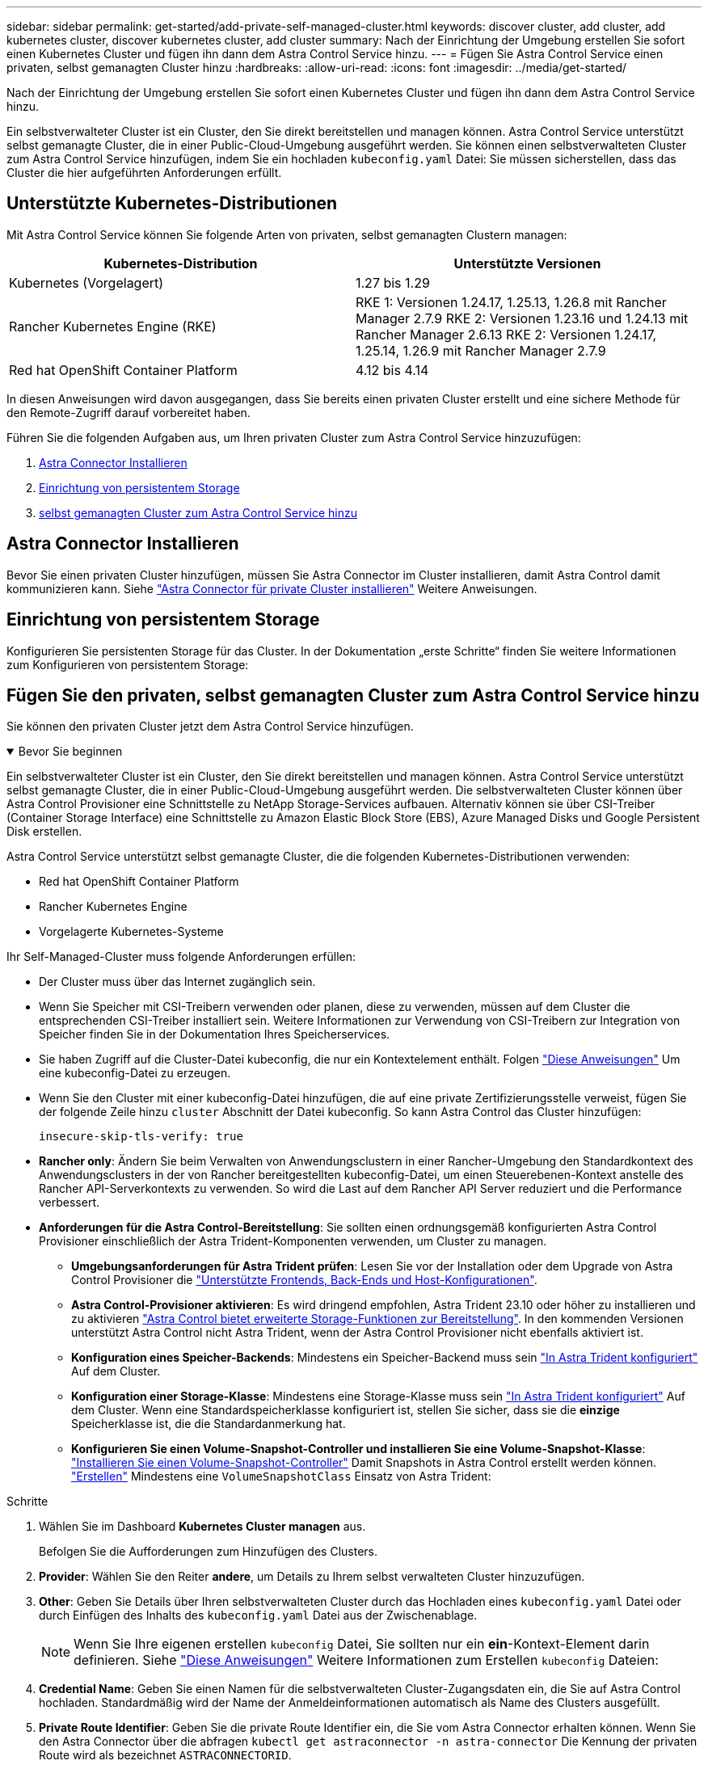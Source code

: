 ---
sidebar: sidebar 
permalink: get-started/add-private-self-managed-cluster.html 
keywords: discover cluster, add cluster, add kubernetes cluster, discover kubernetes cluster, add cluster 
summary: Nach der Einrichtung der Umgebung erstellen Sie sofort einen Kubernetes Cluster und fügen ihn dann dem Astra Control Service hinzu. 
---
= Fügen Sie Astra Control Service einen privaten, selbst gemanagten Cluster hinzu
:hardbreaks:
:allow-uri-read: 
:icons: font
:imagesdir: ../media/get-started/


[role="lead"]
Nach der Einrichtung der Umgebung erstellen Sie sofort einen Kubernetes Cluster und fügen ihn dann dem Astra Control Service hinzu.

Ein selbstverwalteter Cluster ist ein Cluster, den Sie direkt bereitstellen und managen können. Astra Control Service unterstützt selbst gemanagte Cluster, die in einer Public-Cloud-Umgebung ausgeführt werden. Sie können einen selbstverwalteten Cluster zum Astra Control Service hinzufügen, indem Sie ein hochladen `kubeconfig.yaml` Datei: Sie müssen sicherstellen, dass das Cluster die hier aufgeführten Anforderungen erfüllt.



== Unterstützte Kubernetes-Distributionen

Mit Astra Control Service können Sie folgende Arten von privaten, selbst gemanagten Clustern managen:

[cols="2*"]
|===
| Kubernetes-Distribution | Unterstützte Versionen 


| Kubernetes (Vorgelagert) | 1.27 bis 1.29 


| Rancher Kubernetes Engine (RKE) | RKE 1: Versionen 1.24.17, 1.25.13, 1.26.8 mit Rancher Manager 2.7.9
RKE 2: Versionen 1.23.16 und 1.24.13 mit Rancher Manager 2.6.13
RKE 2: Versionen 1.24.17, 1.25.14, 1.26.9 mit Rancher Manager 2.7.9 


| Red hat OpenShift Container Platform | 4.12 bis 4.14 
|===
In diesen Anweisungen wird davon ausgegangen, dass Sie bereits einen privaten Cluster erstellt und eine sichere Methode für den Remote-Zugriff darauf vorbereitet haben.

Führen Sie die folgenden Aufgaben aus, um Ihren privaten Cluster zum Astra Control Service hinzuzufügen:

. <<Astra Connector Installieren>>
. <<Einrichtung von persistentem Storage>>
. <<Fügen Sie den privaten, selbst gemanagten Cluster zum Astra Control Service hinzu>>




== Astra Connector Installieren

Bevor Sie einen privaten Cluster hinzufügen, müssen Sie Astra Connector im Cluster installieren, damit Astra Control damit kommunizieren kann. Siehe link:install-astra-connector.html["Astra Connector für private Cluster installieren"] Weitere Anweisungen.



== Einrichtung von persistentem Storage

Konfigurieren Sie persistenten Storage für das Cluster. In der Dokumentation „erste Schritte“ finden Sie weitere Informationen zum Konfigurieren von persistentem Storage:

ifdef::azure[]

* link:set-up-microsoft-azure-with-anf.html["Microsoft Azure mit Azure NetApp Files einrichten"^]
* link:set-up-microsoft-azure-with-amd.html["Richten Sie Microsoft Azure mit von Azure gemanagten Festplatten ein"^]


endif::azure[]

ifdef::aws[]

* link:set-up-amazon-web-services.html["Einrichten von Amazon Web Services"^]


endif::aws[]

ifdef::gcp[]

* link:set-up-google-cloud.html["Google Cloud einrichten"^]


endif::gcp[]



== Fügen Sie den privaten, selbst gemanagten Cluster zum Astra Control Service hinzu

Sie können den privaten Cluster jetzt dem Astra Control Service hinzufügen.

.Bevor Sie beginnen
[%collapsible%open]
====
Ein selbstverwalteter Cluster ist ein Cluster, den Sie direkt bereitstellen und managen können. Astra Control Service unterstützt selbst gemanagte Cluster, die in einer Public-Cloud-Umgebung ausgeführt werden. Die selbstverwalteten Cluster können über Astra Control Provisioner eine Schnittstelle zu NetApp Storage-Services aufbauen. Alternativ können sie über CSI-Treiber (Container Storage Interface) eine Schnittstelle zu Amazon Elastic Block Store (EBS), Azure Managed Disks und Google Persistent Disk erstellen.

Astra Control Service unterstützt selbst gemanagte Cluster, die die folgenden Kubernetes-Distributionen verwenden:

* Red hat OpenShift Container Platform
* Rancher Kubernetes Engine
* Vorgelagerte Kubernetes-Systeme


Ihr Self-Managed-Cluster muss folgende Anforderungen erfüllen:

* Der Cluster muss über das Internet zugänglich sein.
* Wenn Sie Speicher mit CSI-Treibern verwenden oder planen, diese zu verwenden, müssen auf dem Cluster die entsprechenden CSI-Treiber installiert sein. Weitere Informationen zur Verwendung von CSI-Treibern zur Integration von Speicher finden Sie in der Dokumentation Ihres Speicherservices.
* Sie haben Zugriff auf die Cluster-Datei kubeconfig, die nur ein Kontextelement enthält. Folgen link:create-kubeconfig.html["Diese Anweisungen"^] Um eine kubeconfig-Datei zu erzeugen.
* Wenn Sie den Cluster mit einer kubeconfig-Datei hinzufügen, die auf eine private Zertifizierungsstelle verweist, fügen Sie der folgende Zeile hinzu `cluster` Abschnitt der Datei kubeconfig. So kann Astra Control das Cluster hinzufügen:
+
[listing]
----
insecure-skip-tls-verify: true
----
* *Rancher only*: Ändern Sie beim Verwalten von Anwendungsclustern in einer Rancher-Umgebung den Standardkontext des Anwendungsclusters in der von Rancher bereitgestellten kubeconfig-Datei, um einen Steuerebenen-Kontext anstelle des Rancher API-Serverkontexts zu verwenden. So wird die Last auf dem Rancher API Server reduziert und die Performance verbessert.
* *Anforderungen für die Astra Control-Bereitstellung*: Sie sollten einen ordnungsgemäß konfigurierten Astra Control Provisioner einschließlich der Astra Trident-Komponenten verwenden, um Cluster zu managen.
+
** *Umgebungsanforderungen für Astra Trident prüfen*: Lesen Sie vor der Installation oder dem Upgrade von Astra Control Provisioner die https://docs.netapp.com/us-en/trident/trident-get-started/requirements.html["Unterstützte Frontends, Back-Ends und Host-Konfigurationen"^].
** *Astra Control-Provisioner aktivieren*: Es wird dringend empfohlen, Astra Trident 23.10 oder höher zu installieren und zu aktivieren link:../use/enable-acp.html["Astra Control bietet erweiterte Storage-Funktionen zur Bereitstellung"]. In den kommenden Versionen unterstützt Astra Control nicht Astra Trident, wenn der Astra Control Provisioner nicht ebenfalls aktiviert ist.
** *Konfiguration eines Speicher-Backends*: Mindestens ein Speicher-Backend muss sein https://docs.netapp.com/us-en/trident/trident-use/backends.html["In Astra Trident konfiguriert"^] Auf dem Cluster.
** *Konfiguration einer Storage-Klasse*: Mindestens eine Storage-Klasse muss sein https://docs.netapp.com/us-en/trident/trident-use/manage-stor-class.html["In Astra Trident konfiguriert"^] Auf dem Cluster. Wenn eine Standardspeicherklasse konfiguriert ist, stellen Sie sicher, dass sie die *einzige* Speicherklasse ist, die die Standardanmerkung hat.
** *Konfigurieren Sie einen Volume-Snapshot-Controller und installieren Sie eine Volume-Snapshot-Klasse*: https://docs.netapp.com/us-en/trident/trident-use/vol-snapshots.html#deploy-a-volume-snapshot-controller["Installieren Sie einen Volume-Snapshot-Controller"] Damit Snapshots in Astra Control erstellt werden können. https://docs.netapp.com/us-en/trident/trident-use/vol-snapshots.html#create-a-volume-snapshot["Erstellen"^] Mindestens eine `VolumeSnapshotClass` Einsatz von Astra Trident:




====
.Schritte
. Wählen Sie im Dashboard *Kubernetes Cluster managen* aus.
+
Befolgen Sie die Aufforderungen zum Hinzufügen des Clusters.

. *Provider*: Wählen Sie den Reiter *andere*, um Details zu Ihrem selbst verwalteten Cluster hinzuzufügen.
. *Other*: Geben Sie Details über Ihren selbstverwalteten Cluster durch das Hochladen eines `kubeconfig.yaml` Datei oder durch Einfügen des Inhalts des `kubeconfig.yaml` Datei aus der Zwischenablage.
+

NOTE: Wenn Sie Ihre eigenen erstellen `kubeconfig` Datei, Sie sollten nur ein *ein*-Kontext-Element darin definieren. Siehe link:create-kubeconfig.html["Diese Anweisungen"^] Weitere Informationen zum Erstellen `kubeconfig` Dateien:

. *Credential Name*: Geben Sie einen Namen für die selbstverwalteten Cluster-Zugangsdaten ein, die Sie auf Astra Control hochladen. Standardmäßig wird der Name der Anmeldeinformationen automatisch als Name des Clusters ausgefüllt.
. *Private Route Identifier*: Geben Sie die private Route Identifier ein, die Sie vom Astra Connector erhalten können. Wenn Sie den Astra Connector über die abfragen `kubectl get astraconnector -n astra-connector` Die Kennung der privaten Route wird als bezeichnet `ASTRACONNECTORID`.
+

NOTE: Die Private-Route-ID ist der Name, der dem Astra Connector zugeordnet ist. Damit kann ein privates Kubernetes-Cluster von Astra gemanagt werden. In diesem Kontext ist ein privates Cluster ein Kubernetes-Cluster, das seinen API-Server nicht zum Internet bereitstellt.

. Wählen Sie *Weiter*.
. (Optional) *Speicher*: Wählen Sie optional die Storage-Klasse aus, die Kubernetes-Anwendungen, die auf diesem Cluster bereitgestellt werden sollen, standardmäßig verwenden sollen.
+
.. Um eine neue Standard-Storage-Klasse für den Cluster auszuwählen, aktivieren Sie das Kontrollkästchen *Neue Standard-Storage-Klasse zuweisen*.
.. Wählen Sie eine neue Standard-Storage-Klasse aus der Liste aus.
+
[NOTE]
====
Jeder Storage-Service eines Cloud-Providers enthält die folgenden Informationen zu Preis, Performance und Ausfallsicherheit:

ifdef::gcp[]

*** Cloud Volumes Service für Google Cloud: Informationen zu Preis, Performance und Ausfallsicherheit
*** Google Persistent Disk: Keine Informationen über Preis, Performance oder Ausfallsicherheit verfügbar


endif::gcp[]

ifdef::azure[]

*** Azure NetApp Files: Informationen zu Performance und Ausfallsicherheit
*** Azure Managed Disks: Es sind weder Preis-, Performance- oder Resilience-Informationen verfügbar


endif::azure[]

ifdef::aws[]

*** Amazon Elastic Block Store: Keine Informationen zu Preis, Performance oder Ausfallsicherheit verfügbar
*** Amazon FSX für NetApp ONTAP: Keine Informationen zu Preis, Performance und Ausfallsicherheit verfügbar


endif::aws[]

*** NetApp Cloud Volumes ONTAP: Keine Informationen zu Preis, Performance oder Ausfallsicherheit verfügbar


====
+
Jede Storage-Klasse kann einen der folgenden Services nutzen:





ifdef::gcp[]

* https://cloud.netapp.com/cloud-volumes-service-for-gcp["Cloud Volumes Service für Google Cloud"^]
* https://cloud.google.com/persistent-disk/["Google Persistent Disk"^]


endif::gcp[]

ifdef::azure[]

* https://cloud.netapp.com/azure-netapp-files["Azure NetApp Dateien"^]
* https://docs.microsoft.com/en-us/azure/virtual-machines/managed-disks-overview["Von Azure gemanagte Festplatten"^]


endif::azure[]

ifdef::aws[]

* https://docs.aws.amazon.com/ebs/["Amazon Elastic Block Store"^]
* https://docs.aws.amazon.com/fsx/latest/ONTAPGuide/what-is-fsx-ontap.html["Amazon FSX für NetApp ONTAP"^]


endif::aws[]

* https://www.netapp.com/cloud-services/cloud-volumes-ontap/what-is-cloud-volumes/["NetApp Cloud Volumes ONTAP"^]
+
Weitere Informationen zu link:../learn/aws-storage.html["Storage-Klassen für Amazon Web Services Cluster"]. Weitere Informationen zu link:../learn/azure-storage.html["Speicherklassen für AKS-Cluster"]. Weitere Informationen zu link:../learn/choose-class-and-size.html["Speicherklassen für GKE-Cluster"].

+
.. Wählen Sie *Weiter*.
.. *Überprüfen und genehmigen*: Überprüfen Sie die Konfigurationsdetails.
.. Wählen Sie *Add*, um den Cluster zu Astra Control Service hinzuzufügen.






== Ändern der Standard-Storage-Klasse

Sie können die Standard-Storage-Klasse für ein Cluster ändern.



=== Ändern Sie die Standard-Storage-Klasse mit Astra Control

Sie können die Standard-Storage-Klasse für ein Cluster aus Astra Control ändern. Wenn Ihr Cluster einen zuvor installierten Speicher-Backend-Service verwendet, können Sie diese Methode möglicherweise nicht verwenden, um die Standard-Speicherklasse zu ändern (die Aktion *default* ist nicht wählbar). In diesem Fall können Sie <<Ändern Sie die Standard-Storage-Klasse über die Befehlszeile>>.

.Schritte
. Wählen Sie in der Astra Control Service-UI *Cluster* aus.
. Wählen Sie auf der Seite *Cluster* den Cluster aus, den Sie ändern möchten.
. Wählen Sie die Registerkarte *Storage* aus.
. Wählen Sie die Kategorie *Speicherklassen* aus.
. Wählen Sie das Menü *Aktionen* für die Speicherklasse aus, die Sie als Standard festlegen möchten.
. Wählen Sie *als Standard*.




=== Ändern Sie die Standard-Storage-Klasse über die Befehlszeile

Sie können die Standard-Storage-Klasse für ein Cluster mit Kubernetes-Befehlen ändern. Diese Methode funktioniert unabhängig von der Konfiguration Ihres Clusters.

.Schritte
. Melden Sie sich bei Ihrem Kubernetes Cluster an.
. Listen Sie die Storage-Klassen in Ihrem Cluster auf:
+
[source, console]
----
kubectl get storageclass
----
. Entfernen Sie die Standardbezeichnung aus der Standardspeicherklasse. Ersetzen Sie <SC_NAME> durch den Namen der Speicherklasse:
+
[source, console]
----
kubectl patch storageclass <SC_NAME> -p '{"metadata": {"annotations":{"storageclass.kubernetes.io/is-default-class":"false"}}}'
----
. Markieren Sie standardmäßig eine andere Storage-Klasse. Ersetzen Sie <SC_NAME> durch den Namen der Speicherklasse:
+
[source, console]
----
kubectl patch storageclass <SC_NAME> -p '{"metadata": {"annotations":{"storageclass.kubernetes.io/is-default-class":"true"}}}'
----
. Bestätigen Sie die neue Standard-Speicherklasse:
+
[source, console]
----
kubectl get storageclass
----


ifdef::azure[]
